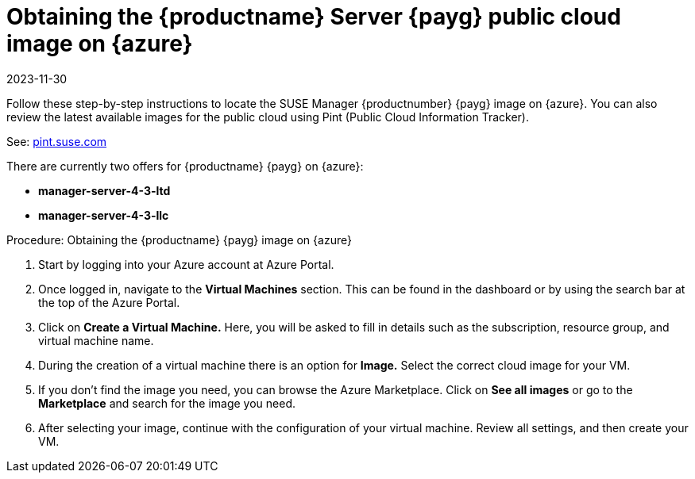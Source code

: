 = Obtaining the {productname} Server {payg} public cloud image on {azure}
:revdate: 2023-11-30
:page-revdate: {revdate}

Follow these step-by-step instructions to locate the SUSE Manager {productnumber} {payg} image on {azure}.
You can also review the latest available images for the public cloud using Pint (Public Cloud Information Tracker). 

See: link:https://pint.suse.com/[pint.suse.com]

There are currently two offers for {productname} {payg} on {azure}:

// Check if these are the correct names for public consumption or if they are test servers
* **manager-server-4-3-ltd**
* **manager-server-4-3-llc**

.Procedure: Obtaining the {productname} {payg} image on {azure}
. Start by logging into your Azure account at Azure Portal.

. Once logged in, navigate to the **Virtual Machines** section. This can be found in the dashboard or by using the search bar at the top of the Azure Portal.

. Click on **Create a Virtual Machine.** Here, you will be asked to fill in details such as the subscription, resource group, and virtual machine name.

. During the creation of a virtual machine there is an option for **Image.** Select the correct  cloud image for your VM. 

. If you don't find the image you need, you can browse the Azure Marketplace. Click on **See all images** or go to the **Marketplace** and search for the image you need. 

. After selecting your image, continue with the configuration of your virtual machine. Review all settings, and then create your VM.
